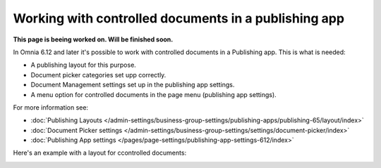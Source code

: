 Working with controlled documents in a publishing app
========================================================

**This page is beeing worked on. Will be finished soon.**

In Omnia 6.12 and later it's possible to work with controlled documents in a Publishing app. This is what is needed:

+ A publishing layout for this purpose.
+ Document picker categories set upp correctly.
+ Document Management settings set up in the publishing app settings.
+ A menu option for controlled documents in the page menu (publishing app settings).

For more information see:

+ :doc:`Publishing Layouts </admin-settings/business-group-settings/publishing-apps/publishing-65/layout/index>`
+ :doc:`Document Picker settings </admin-settings/business-group-settings/settings/document-picker/index>`
+ :doc:`Publishing App settings </pages/page-settings/publishing-app-settings-612/index>`

Here's an example with a layout for ccontrolled documents:

.. image:: controlled-documents-app.png

